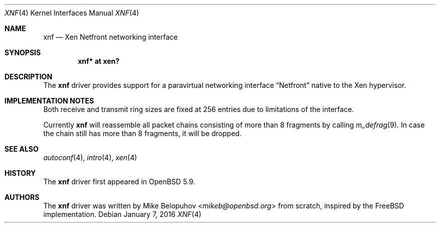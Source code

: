 .\"	$OpenBSD: xnf.4,v 1.2 2016/01/07 11:57:27 mikeb Exp $
.\"
.\" Copyright (c) 2016 Mike Belopuhov
.\"
.\" Permission to use, copy, modify, and distribute this software for any
.\" purpose with or without fee is hereby granted, provided that the above
.\" copyright notice and this permission notice appear in all copies.
.\"
.\" THE SOFTWARE IS PROVIDED "AS IS" AND THE AUTHOR DISCLAIMS ALL WARRANTIES
.\" WITH REGARD TO THIS SOFTWARE INCLUDING ALL IMPLIED WARRANTIES OF
.\" MERCHANTABILITY AND FITNESS. IN NO EVENT SHALL THE AUTHOR BE LIABLE FOR
.\" ANY SPECIAL, DIRECT, INDIRECT, OR CONSEQUENTIAL DAMAGES OR ANY DAMAGES
.\" WHATSOEVER RESULTING FROM LOSS OF USE, DATA OR PROFITS, WHETHER IN AN
.\" ACTION OF CONTRACT, NEGLIGENCE OR OTHER TORTIOUS ACTION, ARISING OUT OF
.\" OR IN CONNECTION WITH THE USE OR PERFORMANCE OF THIS SOFTWARE.
.\"
.Dd $Mdocdate: January 7 2016 $
.Dt XNF 4
.Os
.Sh NAME
.Nm xnf
.Nd Xen Netfront networking interface
.Sh SYNOPSIS
.Cd "xnf* at xen?"
.Sh DESCRIPTION
The
.Nm
driver provides support for a paravirtual networking interface
.Dq Netfront
native to the Xen hypervisor.
.Sh IMPLEMENTATION NOTES
Both receive and transmit ring sizes are fixed at 256 entries due to
limitations of the interface.
.Pp
Currently
.Nm
will reassemble all packet chains consisting of more than 8 fragments
by calling
.Xr m_defrag 9 .
In case the chain still has more than 8 fragments, it will be dropped.
.Sh SEE ALSO
.Xr autoconf 4 ,
.Xr intro 4 ,
.Xr xen 4
.Sh HISTORY
The
.Nm
driver first appeared in
.Ox 5.9 .
.Sh AUTHORS
The
.Nm
driver was written by
.An Mike Belopuhov Aq Mt mikeb@openbsd.org
from scratch, inspired by the
.Fx
implementation.
